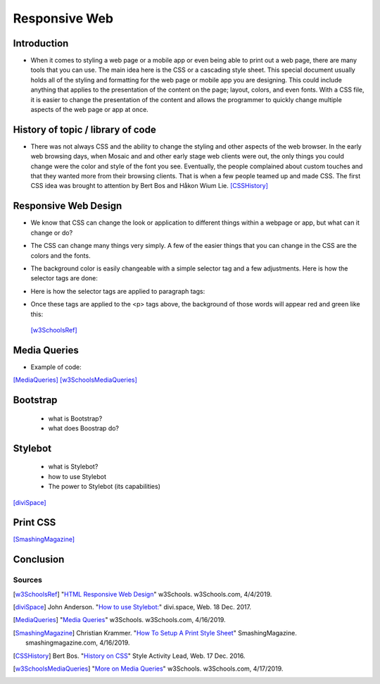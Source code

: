 Responsive Web
==============

Introduction
~~~~~~~~~~~~

* When it comes to styling a web page or a mobile app or even being able to print
  out a web page, there are many tools that you can use.  The main idea here is
  the CSS or a cascading style sheet.  This special document usually holds all of
  the styling and formatting for the web page or mobile app you are designing.
  This could include anything that applies to the presentation of the content on
  the page; layout, colors, and even fonts.  With a CSS file, it is easier to change
  the presentation of the content and allows the programmer to quickly change
  multiple aspects of the web page or app at once.

History of topic / library of code
~~~~~~~~~~~~~~~~~~~~~~~~~~~~~~~~~~
* There was not always CSS and the ability to change the styling and other aspects
  of the web browser.  In the early web browsing days, when Mosaic and and other
  early stage web clients were out, the only things you could change were the color
  and style of the font you see.  Eventually, the people complained about custom
  touches and that they wanted more from their browsing clients.  That is when a few
  people teamed up and made CSS.  The first CSS idea was brought to attention by
  Bert Bos and Håkon Wium Lie. [CSSHistory]_

Responsive Web Design
~~~~~~~~~~~~~~~~~~~~~
* We know that CSS can change the look or application to different things within
  a webpage or app, but what can it change or do?

* The CSS can change many things very simply.  A few of the easier things that
  you can change in the CSS are the colors and the fonts.

* The background color is easily changeable with a simple selector tag and a few
  adjustments. Here is how the selector tags are done:

  .. code-block:: html
      :caption: Selector Example

      #p1 {background-color:rgba(255,0,0,1);}
      #p2 {background-color:rgba(0,255,0,1);}

* Here is how the selector tags are applied to paragraph tags:

  .. code-block:: html
      :caption: Applying Selectors

      <p id="p1">Red</p>
      <p id="p2">Green</p>

* Once these tags are applied to the <p> tags above, the background of those words will
  appear red and green like this:

  .. image:: ColorDemo.PNG
    :width: 25%


 [w3SchoolsRef]_

Media Queries
~~~~~~~~~~~~~


* Example of code:

  .. code-block:: html
      :caption: viewport

      <meta name="viewport" content="width=device-width, initial-scale=1">

[MediaQueries]_
[w3SchoolsMediaQueries]_

Bootstrap
~~~~~~~~~
    * what is Bootstrap?

    * what does Boostrap do?

Stylebot
~~~~~~~~
    * what is Stylebot?
    * how to use Stylebot
    * The power to Stylebot (its capabilities)

[diviSpace]_

Print CSS
~~~~~~~~~~~~

[SmashingMagazine]_

Conclusion
~~~~~~~~~~

Sources
------------
.. [w3SchoolsRef] "`HTML Responsive Web Design <https://www.w3schools.com/html/html_responsive.asp>`_" w3Schools. w3Schools.com, 4/4/2019.
.. [diviSpace] John Anderson. "`How to use Stylebot: <https://divi.space/css-course/how-to-use-stylebot-to-manipulate-css-on-the-fly/>`_" divi.space, Web. 18 Dec. 2017.
.. [MediaQueries] "`Media Queries <https://www.w3schools.com/css/css_rwd_mediaqueries.asp>`_" w3Schools. w3Schools.com, 4/16/2019.
.. [SmashingMagazine] Christian Krammer. "`How To Setup A Print Style Sheet <https://www.smashingmagazine.com/2011/11/how-to-set-up-a-print-style-sheet/>`_" SmashingMagazine. smashingmagazine.com, 4/16/2019.
.. [CSSHistory] Bert Bos. "`History on CSS <https://www.w3.org/Style/CSS20/history.html>`_" Style Activity Lead, Web. 17 Dec. 2016.
.. [w3SchoolsMediaQueries] "`More on Media Queries <https://www.w3schools.com/cssref/css3_pr_mediaquery.asp>`_" w3Schools. w3Schools.com, 4/17/2019.




